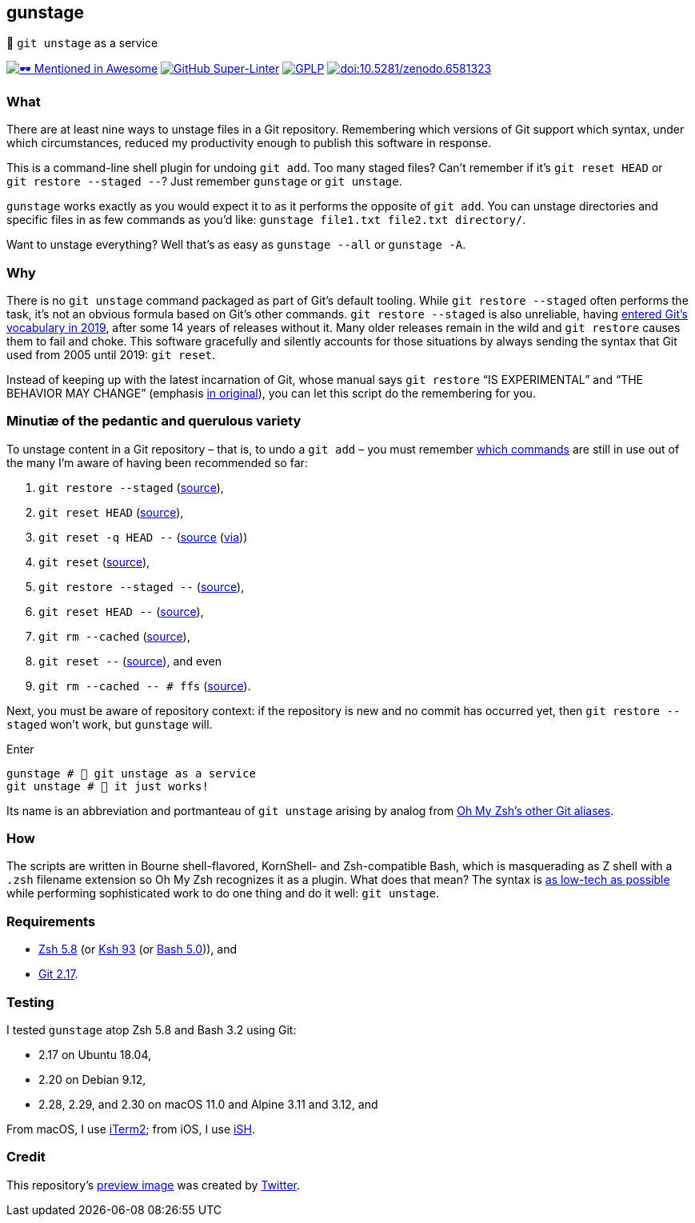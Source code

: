 gunstage
--------

🔫 `git unstage` as a service

https://github.com/unixorn/awesome-zsh-plugins[image:https://github.com/sindresorhus/awesome/raw/a90737eb91368b3be912d1759f9573203ef9e70d/media/mentioned-badge.svg[🕶
Mentioned in Awesome,title="🕶 Mentioned in Awesome"]]
https://github.com/LucasLarson/gunstage/actions?query=workflow:Super-Linter[image:https://shields.io/github/workflow/status/LucasLarson/gunstage/Super-Linter?logo=GitHub&label=Super-Linter[GitHub
Super-Linter]]
https://github.com/LucasLarson/gunstage/blob/main/license.adoc[image:https://shields.io/badge/license-GPLP-blue[GPLP,title="GNU
General Public License for Pedants"]]
https://doi.org/10.5281/zenodo.6581323[image:https://zenodo.org/badge/DOI/10.5281/zenodo.6581323.svg[doi:10.5281/zenodo.6581323,title="Digital
Object Identifier"]]

What
~~~~
There are at least nine ways to unstage files in a Git&nbsp;repository.
Remembering which versions of Git support which syntax, under which
circumstances, reduced my productivity enough to publish this software
in&nbsp;response.

This is a command-line shell plugin for undoing `git add`. Too many
staged&nbsp;files? Can’t remember if it’s `git reset HEAD` or
`git restore --staged --`? Just remember `gunstage` or `git unstage`.

`gunstage` works exactly as you would expect it to as it performs the opposite
of `git add`. You can unstage directories and specific files in as few
commands as you’d&nbsp;like:
`gunstage file1.txt file2.txt directory/`.

Want to unstage everything? Well that’s as easy as
`gunstage --all` or `gunstage -A`.

Why
~~~
There is no `git unstage` command packaged as part of Git’s
default&nbsp;tooling. While `git restore --staged` often performs the task,
it’s not an obvious formula based on Git’s other&nbsp;commands.
`git restore --staged` is also&nbsp;unreliable, having
https://web.archive.org/web/20201214132901id_/github.blog/2019-08-16-highlights-from-git-2-23/#experimental-alternatives-for-git-checkout[entered
Git’s vocabulary in&nbsp;2019^], after some&nbsp;14 years of releases
without&nbsp;it. Many older releases remain in the wild and `git restore`
causes them to fail and choke. This software gracefully and silently accounts
for those situations by always sending the syntax that Git used from 2005 until
2019: `git reset`.

Instead of keeping up with the latest incarnation of Git, whose manual says
`git restore` “IS EXPERIMENTAL” and “THE BEHAVIOR MAY CHANGE” (emphasis
https://git-scm.com/docs/git-restore/2.30.0#_description[in original^]), you
can let this script do the remembering for&nbsp;you.

Minutiæ of the pedantic and querulous variety
~~~~~~~~~~~~~~~~~~~~~~~~~~~~~~~~~~~~~~~~~~~~~
To unstage content in a Git repository&nbsp;– that is, to undo a
`git add`&nbsp;– you must remember https://stackoverflow.com/q/58003030[which
commands^] are still in use out of the many I’m aware of having been
recommended so&nbsp;far:

1. `git restore --staged` (https://stackoverflow.com/a/16044987[source^]),
1. `git reset HEAD` (https://stackoverflow.com/a/6790291[source^]),
1. `git reset -q HEAD --` (https://github.com/gggritso/gggritso.com/blob/a07b620/_posts/2015-08-23-human-git-aliases.md#L45[source^] (https://news.ycombinator.com/item?id=17987033#17987696[via^]))
1. `git reset` (https://stackoverflow.com/a/6790285[source^]),
1. `git restore --staged --` (https://github.com/iain/dotfiles/commit/4c8f8cf7b849d723cbd0e029457dd24c42ea6263[source^]),
1. `git reset HEAD --` (https://stackoverflow.com/a/5798967[source^]),
1. `git rm --cached` (https://stackoverflow.com/a/5798967[source^]),
1. `git reset --` (https://stackoverflow.com/a/6919257[source^]), and&nbsp;even
1. `git rm --cached -- # ffs` (https://stackoverflow.com/a/30231316[source^]).

Next, you must be aware of repository&nbsp;context: if the repository is new
and no commit has occurred yet, then `git restore --staged` won’t&nbsp;work,
but `gunstage`&nbsp;will.

.Enter
[source,zsh]
-----------------
gunstage # 🔫 git unstage as a service
git unstage # 🔫 it just works!
-----------------
Its name is an abbreviation and portmanteau of `git unstage` arising by
analog from
https://github.com/ohmyzsh/ohmyzsh/blob/c99f3c50fa46a93be28be88632889404fff3b958/plugins/git/README.md#aliases[Oh&nbsp;My&nbsp;Zsh’s
other Git&nbsp;aliases^].

How
~~~
The scripts are written in Bourne shell-flavored, KornShell- and Zsh-compatible
Bash, which is masquerading as Z&nbsp;shell with a `.zsh` filename extension so
Oh&nbsp;My&nbsp;Zsh recognizes it as a plugin. What does that mean? The
syntax is
https://github.com/mcornella/dotfiles/blob/51feef648a2d68a82348ed4753ac3d6b65972510/zshenv#L10-L11[as
low-tech as possible^] while performing sophisticated work to do one thing and
do it well: `git unstage`.

Requirements
~~~~~~~~~~~~
* https://github.com/zsh-users/zsh/tree/zsh-5.8[Zsh&nbsp;5.8^] (or
  https://github.com/att/ast/tree/ksh93u[Ksh&nbsp;93^] (or
  https://git.sv.gnu.org/cgit/bash.git/commit/?h=bash-5.0[Bash&nbsp;5.0^])),
  and
* https://github.com/git/git/tree/v2.17.0[Git&nbsp;2.17^].

Testing
~~~~~~~
I tested `gunstage` atop Zsh&nbsp;5.8 and Bash&nbsp;3.2 using&nbsp;Git:

* 2.17 on Ubuntu&nbsp;18.04,
* 2.20 on Debian&nbsp;9.12,
* 2.28, 2.29, and 2.30 on macOS&nbsp;11.0 and Alpine&nbsp;3.11 and&nbsp;3.12,
  and

From macOS, I use https://github.com/gnachman/iTerm2[iTerm2^]; from iOS, I
use&nbsp;https://github.com/ish-app/ish[iSH^].

Credit
~~~~~~
This repository’s
https://web.archive.org/web/20220120220252/socialsharepreview.com/?url=https%3A%2F%2Fgithub.com%2FLucasLarson%2Fgunstage[preview
image^] was created by
https://github.com/twitter/twemoji/blob/7c1d3e9/2/svg/1f52b.svg[Twitter^].
